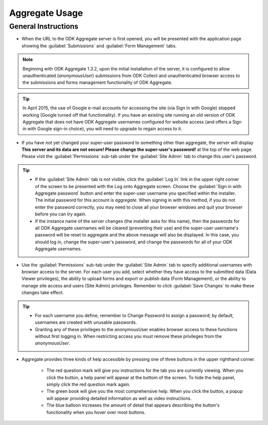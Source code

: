 ********************
Aggregate Usage
********************

.. _general-guide:

General Instructions
-----------------------

.. image:: /img/aggregate-use/general-tabs.*
   :alt: Image showing different tabs in Aggregate Server.

- When the URL to the ODK Aggregate server is first opened, you will be presented with the application page showing the :guilabel:`Submissions` and :guilabel:`Form Management` tabs.

.. note:: 
 Beginning with ODK Aggregate 1.3.2, upon the initial installation of the server, it is configured to allow unauthenticated (`anonymousUser`) submissions from ODK Collect and unauthenticated browser access to the submissions and forms management functionality of ODK Aggregate.

.. tip::
  In April 2015, the use of Google e-mail accounts for accessing the site (via Sign in with Google) stopped working (Google turned off that functionality).  If you have an existing site running an old version of ODK Aggregate that does not have ODK Aggregate usernames configured for website access (and offers a Sign in with Google sign-in choice), you will need to upgrade to regain access to it.

- If you have not yet changed your super-user password to something other than aggregate, the server will display **This server and its data are not secure! Please change the super-user's password!** at the top of the web page. Please visit the :guilabel:`Permissions` sub-tab under the :guilabel:`Site Admin` tab to change this user's password.  

.. tip::
   - If the :guilabel:`Site Admin` tab is not visible, click the :guilabel:`Log In` link in the upper right corner of the screen to be presented with the Log onto Aggregate screen. Choose the :guilabel:`Sign in with Aggregate password` button and enter the super-user username you specified within the installer. The initial password for this account is `aggregate`. When signing in with this method, if you do not enter the password correctly, you may need to close all your browser windows and quit your browser before you can try again.
   - If the instance name of the server changes (the installer asks for this name), then the passwords for all ODK Aggregate usernames will be cleared (preventing their use) and the super-user username's password will be reset to aggregate and the above message will also be displayed. In this case, you should log in, change the super-user's password, and change the passwords for all of your ODK Aggregate usernames.

- Use the :guilabel:`Permissions` sub-tab under the :guilabel:`Site Admin` tab to specify additional usernames with browser access to the server. For each user you add, select whether they have access to the submitted data (Data Viewer privileges), the ability to upload forms and export or publish data (Form Management), or the ability to manage site access and users (Site Admin) privileges. Remember to click :guilabel:`Save Changes` to make these changes take effect. 

.. image:: /img/aggregate-use/site-admin.*
   :alt: Image showing Site Admin tab.

.. tip::

  - For each username you define, remember to Change Password to assign a password; by default, usernames are created with unusable passwords. 
  - Granting any of these privileges to the anonymousUser enables browser access to these functions without first logging in. When restricting access you must remove these privileges from the `anonymousUser`.

- Aggregate provides three kinds of help accessible by pressing one of three buttons in the upper righthand corner.

   - The red question mark will give you instructions for the tab you are currently viewing. When you click the button, a help panel will appear at the bottom of the screen. To hide the help panel, simply click the red question mark again. 
   - The green book will give you the most comprehensive help. When you click the button, a popup will appear providing detailed information as well as video instructions.
   - The blue balloon increases the amount of detail that appears describing the button's functionality when you hover over most buttons.

  

